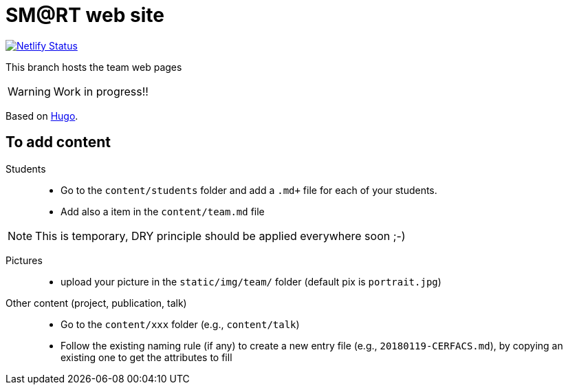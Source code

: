 = SM@RT web site
:icons: font
:hugo: https://github.com/smart-researchteam/smart-researchteam.github.io.git[Hugo]

image:https://api.netlify.com/api/v1/badges/5a992dfd-1669-490c-adb5-48b3cbc75a9c/deploy-status[Netlify Status, link="https://app.netlify.com/sites/jmbruel/deploys"]

ifdef::env-github[]
:tip-caption: :bulb:
:note-caption: :information_source:
:important-caption: :heavy_exclamation_mark:
:caution-caption: :fire:
:warning-caption: :warning:
endif::[]

This branch hosts the team web pages

WARNING: Work in progress!!

Based on {hugo}.

== To add content

Students::

- Go to the `content/students` folder and add a `.md+` file for each of your students.
- Add also a `[[team.students]]` item in the `content/team.md` file

NOTE: This is temporary, DRY principle should be applied everywhere soon ;-)

Pictures::

- upload your picture in the `static/img/team/` folder (default pix is `portrait.jpg`)

Other content (project, publication, talk)::

- Go to the `content/xxx` folder (e.g., `content/talk`)
- Follow the existing naming rule (if any) to create a new entry file (e.g., `20180119-CERFACS.md`),
by copying an existing one to get the attributes to fill

